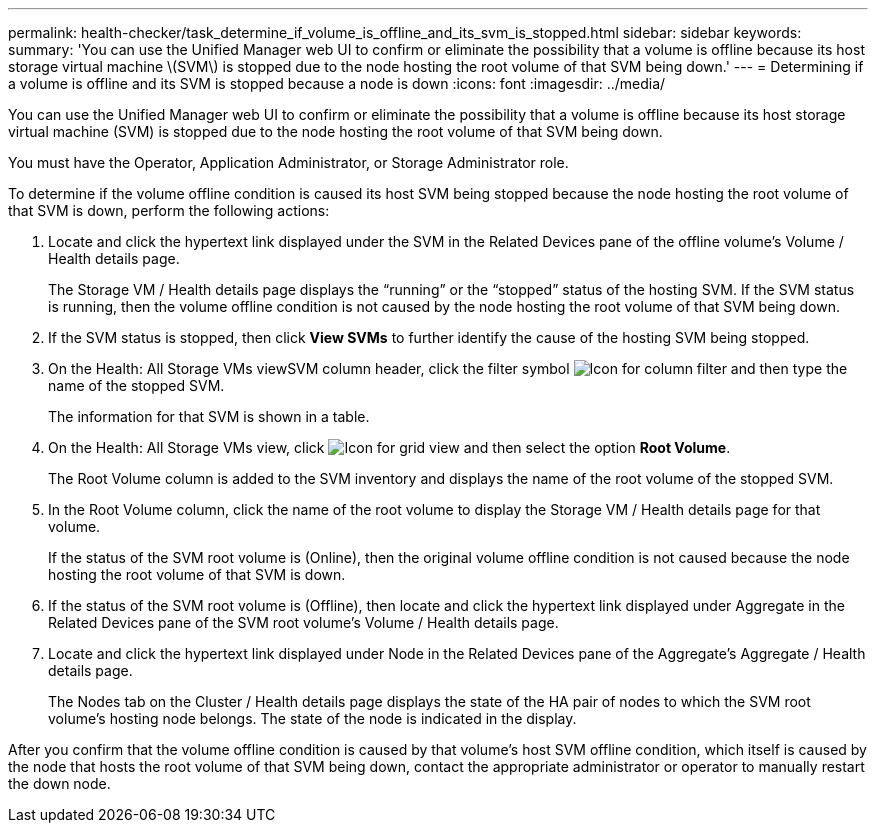 ---
permalink: health-checker/task_determine_if_volume_is_offline_and_its_svm_is_stopped.html
sidebar: sidebar
keywords: 
summary: 'You can use the Unified Manager web UI to confirm or eliminate the possibility that a volume is offline because its host storage virtual machine \(SVM\) is stopped due to the node hosting the root volume of that SVM being down.'
---
= Determining if a volume is offline and its SVM is stopped because a node is down
:icons: font
:imagesdir: ../media/

[.lead]
You can use the Unified Manager web UI to confirm or eliminate the possibility that a volume is offline because its host storage virtual machine (SVM) is stopped due to the node hosting the root volume of that SVM being down.

You must have the Operator, Application Administrator, or Storage Administrator role.

To determine if the volume offline condition is caused its host SVM being stopped because the node hosting the root volume of that SVM is down, perform the following actions:

. Locate and click the hypertext link displayed under the SVM in the Related Devices pane of the offline volume's Volume / Health details page.
+
The Storage VM / Health details page displays the "`running`" or the "`stopped`" status of the hosting SVM. If the SVM status is running, then the volume offline condition is not caused by the node hosting the root volume of that SVM being down.

. If the SVM status is stopped, then click *View SVMs* to further identify the cause of the hosting SVM being stopped.
. On the Health: All Storage VMs viewSVM column header, click the filter symbol image:../media/filtericon_um60.png[Icon for column filter] and then type the name of the stopped SVM.
+
The information for that SVM is shown in a table.

. On the Health: All Storage VMs view, click image:../media/gridviewicon.gif[Icon for grid view] and then select the option *Root Volume*.
+
The Root Volume column is added to the SVM inventory and displays the name of the root volume of the stopped SVM.

. In the Root Volume column, click the name of the root volume to display the Storage VM / Health details page for that volume.
+
If the status of the SVM root volume is (Online), then the original volume offline condition is not caused because the node hosting the root volume of that SVM is down.

. If the status of the SVM root volume is (Offline), then locate and click the hypertext link displayed under Aggregate in the Related Devices pane of the SVM root volume's Volume / Health details page.
. Locate and click the hypertext link displayed under Node in the Related Devices pane of the Aggregate's Aggregate / Health details page.
+
The Nodes tab on the Cluster / Health details page displays the state of the HA pair of nodes to which the SVM root volume's hosting node belongs. The state of the node is indicated in the display.

After you confirm that the volume offline condition is caused by that volume's host SVM offline condition, which itself is caused by the node that hosts the root volume of that SVM being down, contact the appropriate administrator or operator to manually restart the down node.
